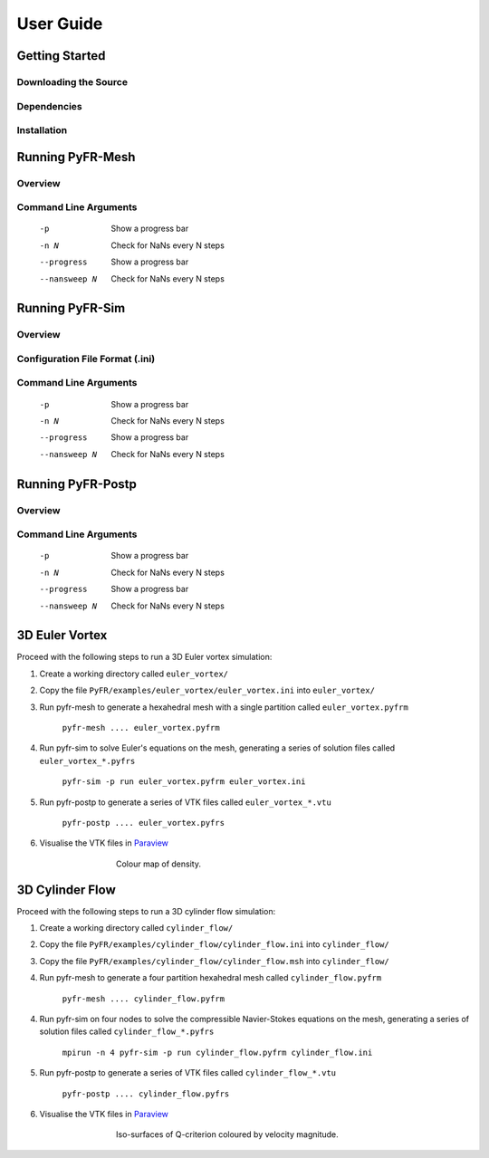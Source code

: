 **********
User Guide
**********

Getting Started
===============

Downloading the Source
----------------------

Dependencies
------------

Installation
------------

Running PyFR-Mesh
=================

Overview
--------

Command Line Arguments
----------------------

    -p        Show a progress bar
    -n N      Check for NaNs every N steps
    --progress        Show a progress bar
    --nansweep N      Check for NaNs every N steps

Running PyFR-Sim
================

Overview
--------

Configuration File Format (.ini)
--------------------------------

Command Line Arguments
----------------------

    -p        Show a progress bar
    -n N      Check for NaNs every N steps
    --progress        Show a progress bar
    --nansweep N      Check for NaNs every N steps

Running PyFR-Postp
==================

Overview
--------

Command Line Arguments
----------------------

    -p        Show a progress bar
    -n N      Check for NaNs every N steps
    --progress        Show a progress bar
    --nansweep N      Check for NaNs every N steps
    
3D Euler Vortex
===============

Proceed with the following steps to run a 3D Euler vortex simulation:

1. Create a working directory called ``euler_vortex/``
2. Copy the file ``PyFR/examples/euler_vortex/euler_vortex.ini`` into ``euler_vortex/``
3. Run pyfr-mesh to generate a hexahedral mesh with a single partition called ``euler_vortex.pyfrm``

    ``pyfr-mesh .... euler_vortex.pyfrm``

4. Run pyfr-sim to solve Euler's equations on the mesh, generating a series of solution files called ``euler_vortex_*.pyfrs``

    ``pyfr-sim -p run euler_vortex.pyfrm euler_vortex.ini``

5. Run pyfr-postp to generate a series of VTK files called ``euler_vortex_*.vtu``

    ``pyfr-postp .... euler_vortex.pyfrs``

6. Visualise the VTK files in `Paraview <http://www.paraview.org/>`_

.. figure:: ../fig/euler_vortex/euler_vortex.jpg
   :width: 450px
   :figwidth: 450px
   :alt: cylinder flow
   :align: center

   Colour map of density.

3D Cylinder Flow
================

Proceed with the following steps to run a 3D cylinder flow simulation:

1. Create a working directory called ``cylinder_flow/``
2. Copy the file ``PyFR/examples/cylinder_flow/cylinder_flow.ini`` into ``cylinder_flow/``
3. Copy the file ``PyFR/examples/cylinder_flow/cylinder_flow.msh`` into ``cylinder_flow/``
4. Run pyfr-mesh to generate a four partition hexahedral mesh called ``cylinder_flow.pyfrm``

    ``pyfr-mesh .... cylinder_flow.pyfrm``

4. Run pyfr-sim on four nodes to solve the compressible Navier-Stokes equations on the mesh, generating a series of solution files called ``cylinder_flow_*.pyfrs``

    ``mpirun -n 4 pyfr-sim -p run cylinder_flow.pyfrm cylinder_flow.ini``

5. Run pyfr-postp to generate a series of VTK files called ``cylinder_flow_*.vtu``

    ``pyfr-postp .... cylinder_flow.pyfrs``

6. Visualise the VTK files in `Paraview <http://www.paraview.org/>`_

.. figure:: ../fig/cylinder_flow/cylinder_flow.jpg
   :width: 450px
   :figwidth: 450px
   :alt: cylinder flow
   :align: center

   Iso-surfaces of Q-criterion coloured by velocity magnitude.    
